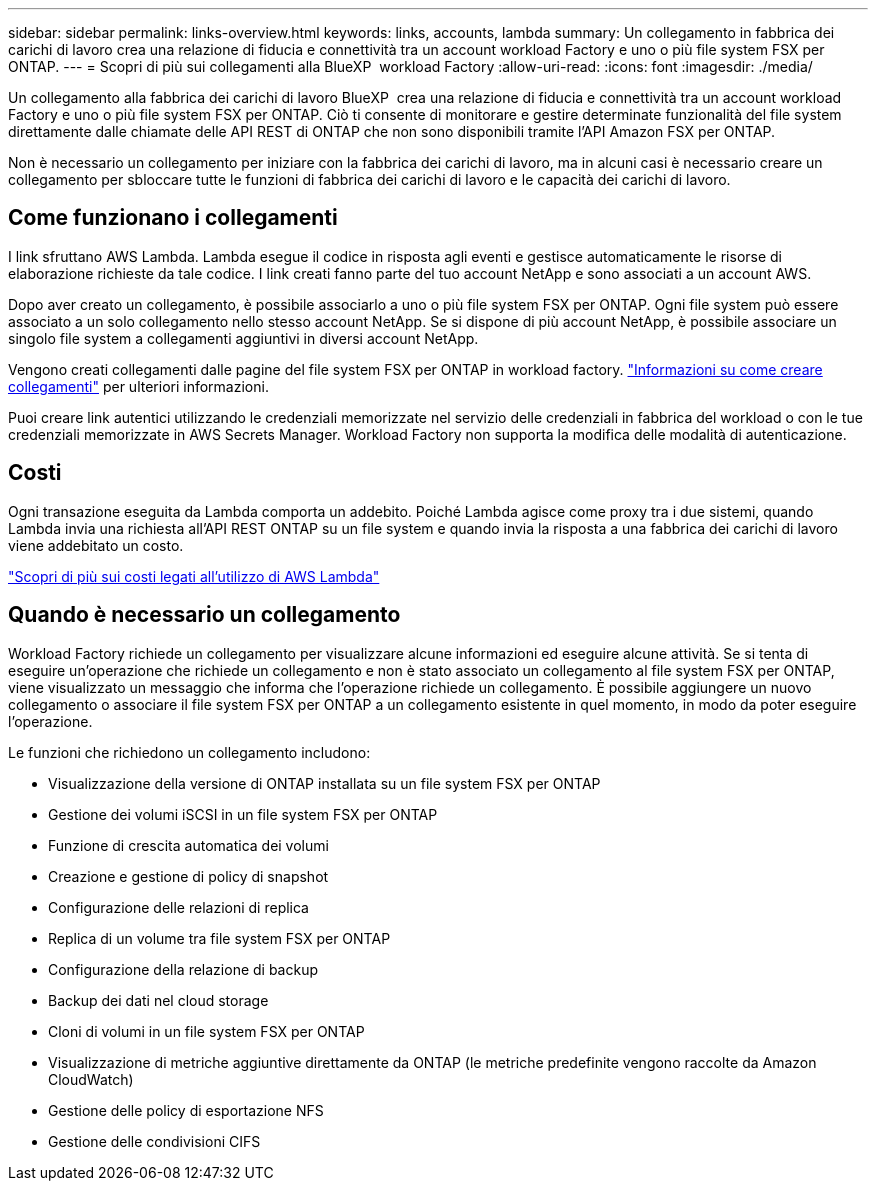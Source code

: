 ---
sidebar: sidebar 
permalink: links-overview.html 
keywords: links, accounts, lambda 
summary: Un collegamento in fabbrica dei carichi di lavoro crea una relazione di fiducia e connettività tra un account workload Factory e uno o più file system FSX per ONTAP. 
---
= Scopri di più sui collegamenti alla BlueXP  workload Factory
:allow-uri-read: 
:icons: font
:imagesdir: ./media/


[role="lead"]
Un collegamento alla fabbrica dei carichi di lavoro BlueXP  crea una relazione di fiducia e connettività tra un account workload Factory e uno o più file system FSX per ONTAP. Ciò ti consente di monitorare e gestire determinate funzionalità del file system direttamente dalle chiamate delle API REST di ONTAP che non sono disponibili tramite l'API Amazon FSX per ONTAP.

Non è necessario un collegamento per iniziare con la fabbrica dei carichi di lavoro, ma in alcuni casi è necessario creare un collegamento per sbloccare tutte le funzioni di fabbrica dei carichi di lavoro e le capacità dei carichi di lavoro.



== Come funzionano i collegamenti

I link sfruttano AWS Lambda. Lambda esegue il codice in risposta agli eventi e gestisce automaticamente le risorse di elaborazione richieste da tale codice. I link creati fanno parte del tuo account NetApp e sono associati a un account AWS.

Dopo aver creato un collegamento, è possibile associarlo a uno o più file system FSX per ONTAP. Ogni file system può essere associato a un solo collegamento nello stesso account NetApp. Se si dispone di più account NetApp, è possibile associare un singolo file system a collegamenti aggiuntivi in diversi account NetApp.

Vengono creati collegamenti dalle pagine del file system FSX per ONTAP in workload factory. link:create-link.html["Informazioni su come creare collegamenti"] per ulteriori informazioni.

Puoi creare link autentici utilizzando le credenziali memorizzate nel servizio delle credenziali in fabbrica del workload o con le tue credenziali memorizzate in AWS Secrets Manager. Workload Factory non supporta la modifica delle modalità di autenticazione.



== Costi

Ogni transazione eseguita da Lambda comporta un addebito. Poiché Lambda agisce come proxy tra i due sistemi, quando Lambda invia una richiesta all'API REST ONTAP su un file system e quando invia la risposta a una fabbrica dei carichi di lavoro viene addebitato un costo.

link:https://aws.amazon.com/lambda/pricing/["Scopri di più sui costi legati all'utilizzo di AWS Lambda"^]



== Quando è necessario un collegamento

Workload Factory richiede un collegamento per visualizzare alcune informazioni ed eseguire alcune attività. Se si tenta di eseguire un'operazione che richiede un collegamento e non è stato associato un collegamento al file system FSX per ONTAP, viene visualizzato un messaggio che informa che l'operazione richiede un collegamento. È possibile aggiungere un nuovo collegamento o associare il file system FSX per ONTAP a un collegamento esistente in quel momento, in modo da poter eseguire l'operazione.

Le funzioni che richiedono un collegamento includono:

* Visualizzazione della versione di ONTAP installata su un file system FSX per ONTAP
* Gestione dei volumi iSCSI in un file system FSX per ONTAP
* Funzione di crescita automatica dei volumi
* Creazione e gestione di policy di snapshot
* Configurazione delle relazioni di replica
* Replica di un volume tra file system FSX per ONTAP
* Configurazione della relazione di backup
* Backup dei dati nel cloud storage
* Cloni di volumi in un file system FSX per ONTAP
* Visualizzazione di metriche aggiuntive direttamente da ONTAP (le metriche predefinite vengono raccolte da Amazon CloudWatch)
* Gestione delle policy di esportazione NFS
* Gestione delle condivisioni CIFS

